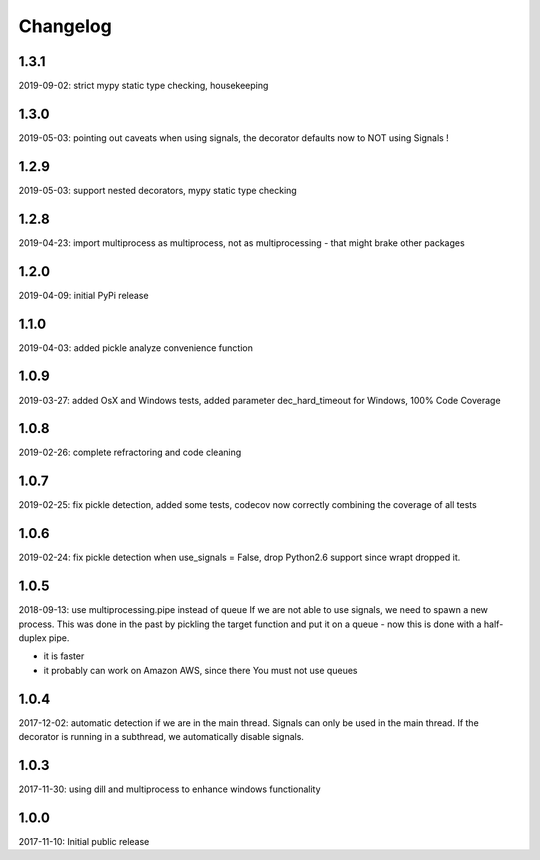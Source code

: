 Changelog
=========

1.3.1
-----
2019-09-02: strict mypy static type checking, housekeeping

1.3.0
-----
2019-05-03: pointing out caveats when using signals, the decorator defaults now to NOT using Signals !

1.2.9
-----
2019-05-03: support nested decorators, mypy static type checking

1.2.8
-----
2019-04-23: import multiprocess as multiprocess, not as multiprocessing - that might brake other packages

1.2.0
------
2019-04-09: initial PyPi release

1.1.0
-----
2019-04-03: added pickle analyze convenience function

1.0.9
-----
2019-03-27: added OsX and Windows tests, added parameter dec_hard_timeout for Windows, 100% Code Coverage

1.0.8
-----
2019-02-26: complete refractoring and code cleaning

1.0.7
-----
2019-02-25:  fix pickle detection, added some tests, codecov now correctly combining the coverage of all tests

1.0.6
-----
2019-02-24: fix pickle detection when use_signals = False, drop Python2.6 support since wrapt dropped it.

1.0.5
-----
2018-09-13: use multiprocessing.pipe instead of queue
If we are not able to use signals, we need to spawn a new process.
This was done in the past by pickling the target function and put it on a queue -
now this is done with a half-duplex pipe.

- it is faster
- it probably can work on Amazon AWS, since there You must not use queues

1.0.4
-----

2017-12-02: automatic detection if we are in the main thread. Signals can only be used in the main thread. If the decorator is running in a subthread, we automatically disable signals.


1.0.3
-----

2017-11-30: using dill and multiprocess to enhance windows functionality


1.0.0
-----

2017-11-10: Initial public release
